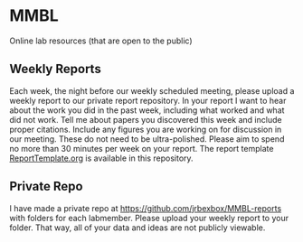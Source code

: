 * MMBL

Online lab resources (that are open to the public)

** Weekly Reports

Each week, the night before our weekly scheduled meeting, please upload a weekly report to our private report repository. In your report I want to hear about the work you did in the past week, including what worked and what did not work. Tell me about papers you discovered this week and include proper citations. Include any figures you are working on for discussion in our meeting. These do not need to be ultra-polished. Please aim to spend no more than 30 minutes per week on your report. The report template [[https:/github/jrbexbox/MMBL/blob/master/ReportTemplate.org][ReportTemplate.org]] is available in this repository.

** Private Repo

I have made a private repo at [[https://github.com/jrbexbox/MMBL-reports]] with folders for each labmember. Please upload your weekly report to your folder. That way, all of your data and ideas are not publicly viewable.
